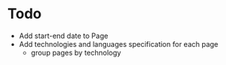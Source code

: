 * Todo
  - Add start-end date to Page
  - Add technologies and languages specification for each page
	- group pages by technology
  
